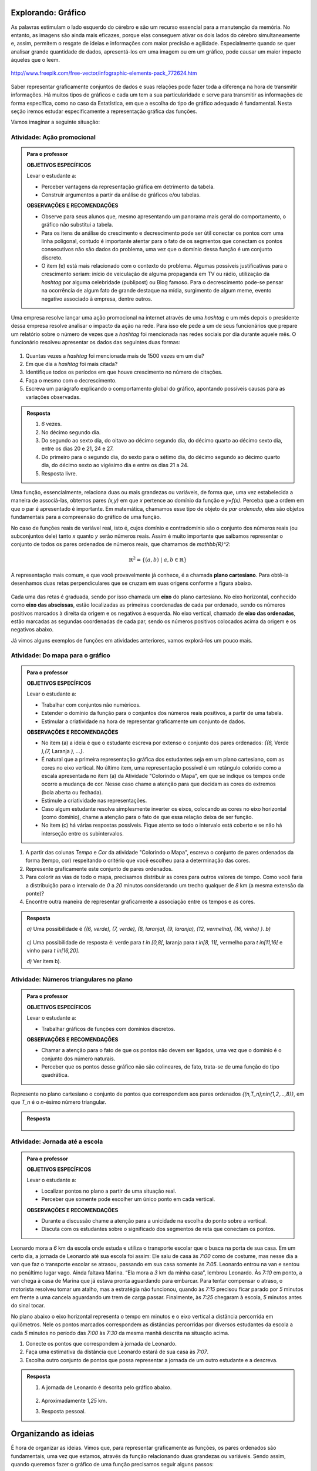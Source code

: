 .. _sec-explorando-grafico:

Explorando: Gráfico
=======

As palavras estimulam o lado esquerdo do cérebro e são um recurso essencial para a manutenção da memória. No entanto, as imagens são ainda mais eficazes, porque elas conseguem ativar os dois lados do cérebro simultaneamente e, assim, permitem o resgate de ideias e informações com maior precisão e agilidade. Especialmente quando se quer analisar grande quantidade de dados, apresentá-los em uma imagem ou em um gráfico, pode causar um maior impacto àqueles que o leem.

.. figure:: https://www.umlivroaberto.com/livro/lib/exe/fetch.php?media=infograficos.png
   :width: 600px
   :align: center

   http://www.freepik.com/free-vector/infographic-elements-pack_772624.htm

Saber representar graficamente conjuntos de dados e suas relações pode fazer toda a diferença na hora de transmitir informações. Há muitos tipos de gráficos e cada um tem a sua particularidade e serve para transmitir as informações de forma específica, como no caso da Estatística, em que a escolha do tipo de gráfico adequado é fundamental. Nesta seção iremos estudar especificamente a representação gráfica das funções.

Vamos imaginar a seguinte situação:

Atividade: Ação promocional
---------


.. admonition:: Para o professor

   **OBJETIVOS ESPECÍFICOS**
   
   Levar o estudante a:
   
   * Perceber vantagens da representação gráfica em detrimento da tabela. 
   * Construir argumentos a partir da análise de gráficos e/ou tabelas.
   
   **OBSERVAÇÕES E RECOMENDAÇÕES**
   
   * Observe para seus alunos que, mesmo apresentando um panorama mais geral do comportamento, o gráfico não substitui a tabela.
   * Para os itens de análise do crescimento e decrescimento pode ser útil conectar os pontos com uma linha poligonal, contudo é importante atentar para o fato de os segmentos que conectam os pontos consecutivos não são dados do problema, uma vez que o domínio dessa função é um conjunto discreto.
   * O item (e) está mais relacionado com o contexto do problema. Algumas possíveis justificativas para o crescimento seriam: início de veiculação de alguma propaganda em TV ou rádio, utilização da *hashtag* por alguma celebridade (publipost) ou Blog famoso. Para o decrescimento pode-se pensar na ocorrência de algum fato de grande destaque na mídia, surgimento de algum meme, evento negativo associado à empresa, dentre outros.

Uma empresa resolve lançar uma ação promocional na internet através de uma *hashtag* e um mês depois o presidente dessa empresa resolve analisar o impacto da ação na rede. Para isso ele pede a um de seus funcionários que prepare um relatório sobre o número de vezes que a *hashtag* foi mencionada nas redes sociais por dia durante aquele mês. O funcionário resolveu apresentar os dados das seguintes duas formas:

.. table::
   :widths: 1 3 1 3
   :column-alignment: center center center center

   +-----+------------+-----+------------+
   | Dia | Quantidade | Dia | Quantidade |
   +=====+============+=====+============+
   |  1  |     137    |  16 |     1721   |
   +-----+------------+-----+------------+
   |  2  |     152    |  17 |     1456   |
   +-----+------------+-----+------------+
   |  3  |     194    |  18 |     684    |
   +-----+------------+-----+------------+
   |  4  |     231    |  19 |     512    |
   +-----+------------+-----+------------+
   |  5  |     278    |  20 |     483    |
   +-----+------------+-----+------------+
   |  6  |     282    |  21 |     521    |
   +-----+------------+-----+------------+
   |  7  |     276    |  22 |     479    |
   +-----+------------+-----+------------+
   |  8  |     767    |  23 |     356    |
   +-----+------------+-----+------------+
   |  9  |     917    |  24 |     327    |
   +-----+------------+-----+------------+
   |  10 |     1048   |  25 |     398    |
   +-----+------------+-----+------------+
   |  11 |     1337   |  26 |     1120   |
   +-----+------------+-----+------------+
   |  12 |     1881   |  27 |     1591   |
   +-----+------------+-----+------------+
   |  13 |     1779   |  28 |     1476   |
   +-----+------------+-----+------------+
   |  14 |     1692   |  29 |     1475   |
   +-----+------------+-----+------------+
   |  15 |     1703   |  30 |     1419   |
   +-----+------------+-----+------------+

 
.. figure:: https://www.umlivroaberto.com/livro/lib/exe/fetch.php?media=hashtags.png
   :width: 700px
   :align: center
 
 
#. Quantas vezes a *hashtag* foi mencionada mais de 1500 vezes em um dia?
#. Em que dia a *hashtag* foi mais citada?
#. Identifique todos os períodos em que houve crescimento no número de citações.
#. Faça o mesmo com o decrescimento.
#. Escreva um parágrafo explicando o comportamento global do gráfico, apontando possíveis causas para as variações observadas.


.. admonition:: Resposta 

   #. `6` vezes.
   #. No décimo segundo dia.
   #. Do segundo ao sexto dia, do oitavo ao décimo segundo dia, do décimo quarto ao décimo sexto dia, entre os dias 20 e 21, 24 e 27.
   #. Do primeiro para o segundo dia, do sexto para o sétimo dia, do décimo segundo ao décimo quarto dia, do décimo sexto ao vigésimo dia e entre os dias 21 a 24.
   #. Resposta livre.

Uma função, essencialmente, relaciona duas ou mais grandezas ou variáveis, de forma que, uma vez estabelecida a maneira de associá-las, obtemos pares `(x,y)` em que `x` pertence ao domínio da função e `y=f(x)`. Perceba que a ordem em que o par é apresentado é importante. Em matemática, chamamos esse tipo de objeto de *par ordenado*, eles são objetos fundamentais para a compreensão do gráfico de uma função.

No caso de funções reais de variável real, isto é, cujos domínio e contradomínio são o conjunto dos números reais (ou subconjuntos dele) tanto `x` quanto `y` serão números reais. Assim é muito importante que saibamos representar o conjunto de todos os pares ordenados de números reais, que chamamos de `\mathbb{R}^2`: 

.. math::

   \mathbb{R}^2=\{(a,b) \; | \; a,b\in \mathbb{R}\}

A representação mais comum, e que você provavelmente já conhece, é a chamada **plano cartesiano**. Para obtê-la desenhamos duas retas perpendiculares que se cruzam em suas origens conforme a figura abaixo.

.. figure:: https://www.umlivroaberto.com/livro/lib/exe/fetch.php?media=plano_cartesiano.png
   :width: 400px
   :align: center

Cada uma das retas é graduada, sendo por isso chamada um **eixo** do plano cartesiano. No eixo horizontal, conhecido como **eixo das abscissas**, estão localizadas as primeiras coordenadas de cada par ordenado, sendo os números positivos marcados à direita da origem e os negativos à esquerda. No eixo vertical, chamado de **eixo das ordenadas**, estão marcadas as segundas coordenadas de cada par, sendo os números positivos colocados acima da origem e os negativos abaixo.

Já vimos alguns exemplos de funções em atividades anteriores, vamos explorá-los um pouco mais.

Atividade: Do mapa para o gráfico
-----------------------
.. admonition:: Para o professor

   **OBJETIVOS ESPECÍFICOS**
   
   Levar o estudante a:
   
   * Trabalhar com conjuntos não numéricos.
   * Estender o domínio da função para o conjuntos dos números reais positivos, a partir de uma tabela.
   * Estimular a criatividade na hora de representar graficamente um conjunto de dados.
   
   **OBSERVAÇÕES E RECOMENDAÇÕES**
   
   * No item (a) a ideia é que o estudante escreva por extenso o conjunto dos pares ordenados: `\{(6,` Verde `),(7,` Laranja `), ...\}`.
   * É natural que a primeira representação gráfica dos estudantes seja em um plano cartesiano, com as cores no eixo vertical. No último item, uma representação possível é um retângulo colorido como a escala apresentada no item (a) da Atividade "Colorindo o Mapa", em que se indique os tempos onde ocorre a mudança de cor. Nesse caso chame a atenção para que decidam as cores do extremos (bola aberta ou fechada).
   * Estimule a criatividade nas representações.
   * Caso algum estudante resolva simplesmente inverter os eixos, colocando as cores no eixo horizontal (como domínio), chame a atenção para o fato de que essa relação deixa de ser função.
   * No item (c) há várias respostas possíveis. Fique atento se todo o intervalo está coberto e se não há interseção entre os subintervalos.
   
#. A partir das colunas *Tempo* e *Cor* da atividade "Colorindo o Mapa", escreva o conjunto de pares ordenados da forma (tempo, cor) respeitando o critério que você escolheu para a determinação das cores.
#. Represente graficamente este conjunto de pares ordenados.
#. Para colorir as vias de todo o mapa, precisamos distribuir as cores para outros valores de tempo. Como você faria a distribuição para o intervalo de `0` a `20` minutos considerando um trecho qualquer de `8` km (a mesma extensão da ponte)?
#. Encontre outra maneira de representar graficamente a associação entre os tempos e as cores.

.. admonition:: Resposta

   `a)` Uma possibilidade é `\{(6, verde), (7, verde), (8, laranja), (9, laranja), (12, vermelha), (16, vinho) \}`.
   `b)` 
   
   .. figure:: https://www.umlivroaberto.com/livro/lib/exe/fetch.php?media=grafico_cor.png
      :width: 500px
      :align: center
   `c)` Uma possibilidade de resposta é: verde para `t \in [0,8[`, laranja para `t \in[8, 11[`, vermelho para `t \in[11,16[` e vinho para `t \in[16,20]`.
   
   `d)` Ver item b).

Atividade: Números triangulares no plano
------------------------------
.. admonition:: Para o professor

   **OBJETIVOS ESPECÍFICOS**
   
   Levar o estudante a:
   
   * Trabalhar gráficos de funções com domínios discretos.
   
   **OBSERVAÇÕES E RECOMENDAÇÕES**
   
   * Chamar a atenção para o fato de que os pontos não devem ser ligados, uma vez que o domínio é o conjunto dos número naturais.
   * Perceber que os pontos desse gráfico não são colineares, de fato, trata-se de uma função do tipo quadrática.

Represente no plano cartesiano o conjunto de pontos que correspondem aos pares ordenados `\{(n,T_n)\ ;\ n\in\{1,2,...,8\}\}`, em que `T_n` é o `n`-ésimo número triangular.


.. admonition:: Resposta 

	.. figure:: https://www.umlivroaberto.com/livro/lib/exe/fetch.php?media=triangulares_grafico.png
   		:width: 200px
   		:align: center

Atividade: Jornada até a escola
------------------------------

.. admonition:: Para o professor

   **OBJETIVOS ESPECÍFICOS**
   
   Levar o estudante a:
   
   * Localizar pontos no plano a partir de uma situação real.
   * Perceber que somente pode escolher um único ponto em cada vertical.
   
   **OBSERVAÇÕES E RECOMENDAÇÕES**
   
   * Durante a discussão chame a atenção para a unicidade na escolha do ponto sobre a vertical.
   * Discuta com os estudantes sobre o significado dos segmentos de reta que conectam os pontos.
   
  
Leonardo mora a `6` km da escola onde estuda e utiliza o transporte escolar que o busca na porta de sua casa. Em um certo dia, a jornada de Leonardo até sua escola foi assim: Ele saiu de casa às `7:00` como de costume, mas nesse dia a van que faz o transporte escolar se atrasou, passando em sua casa somente às `7:05`. Leonardo entrou na van e sentou no penúltimo lugar vago. Ainda faltava Marina. “Ela mora a `3` km da minha casa”, lembrou Leonardo. Às `7:10` em ponto, a van chega à casa de Marina que já estava pronta aguardando para embarcar. Para tentar compensar o atraso, o motorista resolveu tomar um atalho, mas a estratégia não funcionou, quando às `7:15` precisou ficar parado por `5` minutos em frente a uma cancela aguardando um trem de carga passar. Finalmente, às `7:25` chegaram à escola, `5` minutos antes do sinal tocar.  

No plano abaixo o eixo horizontal representa o tempo em minutos e o eixo vertical a distância percorrida em quilômetros. Nele os pontos marcados correspondem as distâncias percorridas por diversos estudantes da escola a cada `5` minutos no período das `7:00` às `7:30` da mesma manhã descrita na situação acima.

#. Conecte os pontos que correspondem à jornada de Leonardo.
#. Faça uma estimativa da distância que Leonardo estará de sua casa às `7:07`.
#. Escolha outro conjunto de pontos que possa representar a jornada de um outro estudante e a descreva.


.. _fig-pontos-jornada:

.. figure:: https://www.umlivroaberto.com/livro/lib/exe/fetch.php?media=jornada.png
   :width: 500px
   :align: center


.. admonition:: Resposta 

   #. A jornada de Leonardo é descrita pelo gráfico abaixo.
   
	.. figure:: https://www.umlivroaberto.com/livro/lib/exe/fetch.php?media=jornada_sol.png
	   :width: 500px
	   :align: center

   #. Aproximadamente `1,25` km.
   #. Resposta pessoal.


.. _sec-organizando-graficos:

Organizando as ideias
=================

É hora de organizar as ideias. Vimos que, para representar graficamente as funções, os pares ordenados são fundamentais, uma vez que estamos, através da função relacionando duas grandezas ou variáveis. Sendo assim, quando queremos fazer o gráfico de uma função precisamos seguir alguns passos:

* identificar as variáveis do problema, decidindo qual é a variável dependente `(y)` e qual é a independente `(x)`.

* correlacionar as variáveis e fazer os pares ordenados `(x,f(x))`; nessa etapa é bastante útil organizar os dados em uma tabela, atribuindo valores estratégicos para a variável independente.

* Escolher no plano cartesiano os significados para cada um dos eixos. Normalmente escolhemos o eixo das abscissas para a variável independente.

* Marcar todos os pontos que correspondem aos pares ordenados `(x,f(x))`, observando que que em cada vertical, apenas um ponto do plano será marcado.

* Analisar o contexto do problema para saber se devemos ou não conectar os pontos marcados, e ainda como eles devem ser conectados, em caso afirmativo.

Temos, assim a seguinte definição:

.. admonition:: Definição 

   Dada uma função `f: A\subset \mathbb{R} \to \mathbb{R}` definimos o seu gráfico como sendo o conjunto dos pares ordenados `(x,y)` em que `x \in A` e `y=f(x)`.
   Simbolicamente,
   
   .. math::

   	\{ (x,y) \in \mathbb{R}^2 \ |\  x\in A ,\ y=f(x) \}

   .. figure:: https://www.umlivroaberto.com/livro/lib/exe/fetch.php?media=graf_ilustra.png
      :width: 400px
      :align: center


.. admonition:: Para refletir 

   Como identificamos os conjuntos domínio e imagem a partir do gráfico da função? Observe as figuras abaixo e tente identificar qual dos conjuntos destacados é o domínio e qual é a imagem da função representada por seu gráfico.

   .. figure:: https://www.umlivroaberto.com/livro/lib/exe/fetch.php?media=graf_dominio_imagem.png
      :width: 900px
      :align: center


.. _sec-praticando-grafico:

Praticando o assunto
===================


.. _ativ-indo-para-escola:

Atividade: Indo para escola*
------------------------------


.. admonition:: Para o professor

   **OBJETIVOS ESPECÍFICOS**
   
   Levar o estudante a:
   
   * Combinar informações apresentadas pictórica e verbalmente e traduzir em uma representação matemática.
   * Fazer inferências a partir da combinação de informações.
   
   **OBSERVAÇÕES E RECOMENDAÇÕES**
   
   * É importante que os estudantes percebam o significado de dois pontos estarem na mesma horizontal ou na mesma vertical.
   * Chame a atenção para o uso da escala.

Arthur, Caetano, Gael, Levi e Pedro utilizam a mesma avenida para irem a escola a cada manhã. Levi vai com seu pai de carro, Arthur de bicicleta e Gael caminhando. Os demais variam, a cada dia, a forma como percorrem o trajeto. O mapa abaixo mostra a casa de cada um deles.

.. _fig-mapa-escola:

.. figure:: https://www.umlivroaberto.com/livro/lib/exe/fetch.php?media=jornada_escola.png
   :width: 600px
   :align: center

Os pontos marcados no plano cartesiano abaixo fornecem informações sobre a jornada de cada criança na última segunda-feira.


.. _fig-grafico-jornada:

.. figure:: https://www.umlivroaberto.com/livro/lib/exe/fetch.php?media=jornada_escola_grafico.png
   :width: 500px
   :align: center

#. Associe cada ponto do gráfico com o nome da criança que ele representa.
#. Como Pedro e Caetano foram para a escola na última segunda-feira? Por que? 

`*`Adaptado de *The Language of Functions and Graphs*, Shell Centre for Mathematical Education Publications Ltd., 1985.


.. admonition:: Resposta 

   #.

	.. figure:: https://www.umlivroaberto.com/livro/lib/exe/fetch.php?media=jornada_escola_grafico_sol.png
	   :width: 300px
	   :align: center

   #. Pedro e Caetano foram para a escola de bicicleta ou correndo (ou de alguma forma que seja mais rápida que ir a pé e mais lenta que ir de carro). Caetano e Gael moram ambos a `2` km da escola. Como Gael que foi caminhando gastou `40` minutos, Caetano que gastou aproximadamente `18` minutos não pode ter ido caminhando. Caetano também não pode ter ido de carro, pois Levi que mora a `6` km da escola demorou o mesmo tempo que ele e foi de carro. 

.. _ativ-qual-e-o-grafico:

Atividade: Qual é o gráfico?*
------------------------------

.. admonition:: Para o professor

   **OBJETIVOS ESPECÍFICOS**
   
   Levar o estudante a:
   
   * Fazer associação entre dados apresentados em uma tabela e o gráfico.
   * Perceber como representar graficamente situações envolvendo funções crescentes e decrescentes.
   
   **OBSERVAÇÕES E RECOMENDAÇÕES**
   
   * Fazer a conexão com o "Para refletir" apresentado mais adiante, onde são explorados diferentes tipos de gráficos de função decrescente e crescente.
   * Como os gráficos são apenas esboços, mais importante que os valores da tabela são as suas variações.

Dentre os gráficos apresentados abaixo escolha aquele que melhor descreve os dados apresentados em cada uma das tabelas a seguir.

.. figure:: https://www.umlivroaberto.com/livro/lib/exe/fetch.php?media=grafico_tabelas.png
   :width: 500px
   :align: center

`a)` Café esfriando

**[Colocar ilustração de uma xícara de café]**

.. table::
   :widths: 3 3 3 3 3 3 3 3
   :column-alignment: center center center center center center center center

   +-------------------+----+----+----+----+----+----+----+
   |  Tempo (minutos)  |  0 |  5 | 10 | 15 | 20 | 25 | 30 |
   +-------------------+----+----+----+----+----+----+----+
   | Temperatura (ºC)  | 90 | 79 | 70 | 62 | 55 | 49 | 44 |
   +-------------------+----+----+----+----+----+----+----+

`b)` Preparando a ceia

**[Colocar ilustração de um Peru]**

.. table::
   :widths: 3 3 3 3 3 3 3 3
   :column-alignment: center center center center center center center center

   +-------------------+-----+----+-----+----+----+----+----+
   |  Peso (quilos)    |  3  |  4 | 5   | 6  | 7  | 8  | 9  |
   +-------------------+-----+----+-----+----+----+----+----+
   | Tempo (horas )    | 2,5 | 3  | 3,5 | 4  | 4,5| 5  | 5,5|
   +-------------------+-----+----+-----+----+----+----+----+

`c)` Depois de três canecas de cerveja...

**[Colocar ilustração de algumas canecas de cerveja]**

.. table::
   :widths: 3 3 3 3 3 3 3 3
   :column-alignment: center center center center center center center center

   +------------------------------+-----+----+-----+----+----+----+----+
   |  Tempo (horas)               |  1  |  2 | 3   | 4  | 5  | 6  | 7  |
   +------------------------------+-----+----+-----+----+----+----+----+
   | Álcool no sangue (mg/100ml)  | 90  | 75 | 60  | 45 | 30 | 15 | 0  |
   +------------------------------+-----+----+-----+----+----+----+----+

`d)` Como um bebê cresce antes do nascimento

**[Colocar ilustração de uma mulher grávida**

.. table::
   :widths: 3 3 3 3 3 3 3 3 3
   :column-alignment: center center center center center center center center center

   +-------------------+-----+----+-----+----+----+----+----+----+
   |  Idade (meses)    |  2  |  3 | 4   | 5  | 6  | 7  | 8  |  9 |
   +-------------------+-----+----+-----+----+----+----+----+----+
   | Comprimento (cm)  | 4   | 9  | 16  | 24 | 30 | 34 | 38 | 42 |
   +-------------------+-----+----+-----+----+----+----+----+----+

`*`Adaptado de *The Language of Functions and Graphs*, Shell Centre for Mathematical Education Publications Ltd., 1985.

.. admonition:: Resposta

   a) (g), b) (a), c) (e), d) (k).


Atividade: Imaginando gráficos
------------------------------
.. admonition:: Para o professor

   **OBJETIVOS ESPECÍFICOS**
   
   Levar o estudante a:
   
   * Intuir sobre crescimento e decrescimento de funções através de seus gráficos.
   
   **OBSERVAÇÕES E RECOMENDAÇÕES**
   
   * Não existe resposta única para cada item. Certifique-se de que seus estudantes tenham argumentos consistentes sobre as suas escolhas. Você pode sugerir que eles compartilhem entre si os seus argumentos.
   * É fundamental definir o que representa cada eixo, por exemplo, no item (I), se consideramos o tempo no eixo horizontal e a intensidade sonora no vertical, somente os gráficos (e) e (h) consideram o silêncio inicial, no entanto o gráfico (h) não leva em conta que "*rapidamente* todos estavam aplaudindo e se manifestando" e ainda há diminuição na intensidade sonora. Portanto, o gráfico (e) é o mais adequado. Agora, caso coloquemos no eixo horizontal a quantidade pessoas aplaudindo, os mais adequados são os gráficos (a) ou (d), eles passam pela origem e são crescentes.

Associe cada uma das situações apresentadas a seguir a um dos gráficos dados abaixo. Explique sua escolha e escreva, em cada um dos eixos, o que eles representam. 


.. figure:: https://www.umlivroaberto.com/livro/lib/exe/fetch.php?media=graficos.png
   :width: 600px
   :align: center


`(I)` Após um concerto houve um grande silêncio. Então uma pessoa na platéia começou a aplaudir. Gradualmente, as pessoas à sua volta também começaram a apludir de forma que rapidamente todos estavam aplaudindo e se manifestando.

`(II)` Se o preço cobrado pelo ingresso de um cinema for muito baixo, seu prorietário irá perder dinheiro. Por outro lado, se o valor cobrado for muito alto, poucas pessoas irão pagar e novamente o proprietário vai perder dinheiro. Um cinema deve portanto cobrar um preço moderado por seu ingresso de forma que seja lucrativo.

`(III)` Preços estão agora subindo mais lentamente do que em qualquer época nos últimos cinco anos.

* Adaptado do artigo *Michal Ayalon & Anne Watson & Steve Lerman (2015). Progression Towards Functions: Students’ Performance on Three Tasks About Variables from Grades 7 to 12.*


.. admonition:: Resposta 

   `(I)` (e) eixo horizontal: tempo, eixo vertical: intensidade sonora. 
   
   `(II)` (h) eixo horizontal: número de clientes, eixo vertical: lucro. 
   
   `(III)` (k) eixo horizontal: tempo, eixo vertical: preço.


.. admonition:: Para refletir 

   Observe as figuras abaixo

   .. figure:: https://www.umlivroaberto.com/livro/lib/exe/fetch.php?media=grafico_construir_grafico.png
      :width: 800px
      :align: center

   O que os gráficos da primeira linha têm em comum? E as da segunda linha?

   Agora observe-os por coluna. Você consegue identificar algo em comum?
   
   
   .. admonition:: Para o professor

      Aqui deseja-se que os alunos percebam que os gráficos da primeira linha são crescentes e os da segunda linha são decrescentes. Quanto às colunas, espera-se que tenham alguma ideia sobre a taxa de variação do crescimento (segunda derivada da função). Os da primeira coluna tem crescimento/decrescimento constante, os da segunda coluna, o crescimento/decrescimento é cada vez maior enquanto nos da terceira coluna é cada vez menor.


.. admonition:: Definição 

   Uma função `f: \mathbb{R} \to \mathbb{R}` é dita *crescente* quando os valores das imagens, `f(x)`, aumentam à medida em que os valores de `x` aumentam, ou seja, para `x_2>x_1` tem-se `f(x_2)>f(x_1)`.

   .. figure:: https://www.umlivroaberto.com/livro/lib/exe/fetch.php?media=grafico_crescente.png
      :width: 300px
      :align: center
	
   E é dita *decrescente* quando os valores das imagens, `f(x)`, diminuem à medida em que os valores de `x` aumentam, ou seja, para `x_2>x_1` tem-se `f(x_2)<f(x_1)`.
   
   .. figure:: https://www.umlivroaberto.com/livro/lib/exe/fetch.php?media=grafico_decrescente.png
      :width: 300px
      :align: center     
        


.. _ativ-praticando-notacao:

Atividade: Praticando a notação (gráfico)
------------------------------

Utilize o gráfico para encontrar cada um dos valores apresentados na tabela a seguir.

.. figure:: https://www.umlivroaberto.com/livro/lib/exe/fetch.php?media=praticando_notacao_grafico.png
   :width: 500px
   :align: center

.. table::
   :widths: 3 3
   :column-alignment: center center

   +------------------------------------+-------+
   | Notação                            | Valor |
   +====================================+=======+
   | `f(1)-f(0)`                        |       |
   +------------------------------------+-------+
   | `4\cdot \sqrt{f(3)}`               |       |
   +------------------------------------+-------+
   | `f(4)/f(2)`                        |       |
   +------------------------------------+-------+
   | `f(6)\cdot f(2)`                   |       |
   +------------------------------------+-------+
   | `x` quando `f(x)=-2`               |       |
   +------------------------------------+-------+
   | `x` quando `f(x)=0`                |       |
   +------------------------------------+-------+
   |`f(3\cdot 2)-4\cdot f(\sqrt{81})+1` |       |
   +------------------------------------+-------+



.. admonition:: Para refletir

   Observe o gráfico da função real dada pela expressão `f(x)=3x^2-15x+18`. Veja que ele possui interseções com o eixo das abscissas e com o eixo das ordenadas. Qual procedimento você utilizaria para determinar esses pontos de interseção?


   .. figure:: https://www.umlivroaberto.com/livro/lib/exe/fetch.php?media=zeros_parabola.png
      :width: 300px
      :align: center

   Os valores de `x` para os quais há interseção com o eixo das abscissas são chamados de *zeros* da função.

.. _sec-aprofundando-grafico:

Aprofundando o assunto
====================



.. _ativ-todo-mundo-tem-facebook:

Atividade: Todo mundo tem *Facebook*?
------------------------------


.. admonition:: Para o professor

      **OBJETIVOS ESPECÍFICOS**
   
   Levar o estudante a:
   
   * Utilizar os conhecimentos adquiridos ao longo do Capítulo para investigar um problema.
   * Fazer inferência baseado em um modelo.


O *Facebook* é um grande sucesso, ele foi criado por Mark Zuckerberg em outubro de 2003, com o nome de *Facemash*, quando ele era  um estudante do segundo ano em Harvard. Inicialmente `450` visitantes geraram `22.000` visualizações de fotos em suas primeiras `4` horas online. Em fevereiro de `2004`, agora com o nome de *Thefacebook*, ele já contava com a participação de mais da metade dos alunos de Harvard, e um mês depois, estudantes das Universidades de Stanford, Columbia, Yale, Boston, Nova Iorque e MIT tiveram acesso. A partir de setembro de `2005`, funcionários de várias empresas, dentre elas *Apple* e *Microsoft*, puderam ter acesso ao *Facebook* e no final de `2006` o serviço ficou disponível para qualquer pessoa maior de `13` anos e com um endereço válido de *e-mail*.

A tabela a seguir mostra o número de usuários ativos do *Facebook* por ano de `2004` a `2015`.


.. table::
   :widths: 3 3 3
   :column-alignment: center center center

   +-------------+--------------------+------------------------+
   |Data         | Número de Usuários | Crescimento percentual |
   +=============+====================+========================+
   |Janeiro/2004 | 5                  |                        |
   +-------------+--------------------+------------------------+
   |Janeiro/2005 | 1.000.000          |                        |
   +-------------+--------------------+------------------------+
   |Janeiro/2006 | 5.500.000          | 450\%                  |
   +-------------+--------------------+------------------------+
   |Janeiro/2007 | 12.000.000         |                        |
   +-------------+--------------------+------------------------+
   |Janeiro/2008 | 70.000.000         |                        |
   +-------------+--------------------+------------------------+
   |Janeiro/2009 | 150.000.000        |                        |
   +-------------+--------------------+------------------------+
   |Janeiro/2010 | 370.000.000        |                        |
   +-------------+--------------------+------------------------+
   |Janeiro/2011 | 600.000.000        |                        |
   +-------------+--------------------+------------------------+
   |Janeiro/2012 | 800.000.000        |                        |
   +-------------+--------------------+------------------------+
   |Janeiro/2013 | 1.056.000.000      |                        |
   +-------------+--------------------+------------------------+
   |Janeiro/2014 | 1.228.000.000      |                        |
   +-------------+--------------------+------------------------+
   |Janeiro/2015 | 1.317.000.000      |                        |
   +-------------+--------------------+------------------------+


Imagine que nós queremos investigar o crescimento anual do número de usuários. E a partir da investigação tentar formular um modelo que nos permita fazer previsões sobre a base de usuários para os próximos anos.


#. Vamos começar investigando o crescimento percentual preenchendo as lacunas terceira coluna da tabela acima.
	
#. Marque no plano cartesiano os pontos correspondentes aos dados da tabela (use uma escala conveniente para os eixos).
	
#. Como você descreveria a taxa de crescimento dos usuários do *Facebook*? Você acha que o crescimento está com tendência a diminuir, a aumentar ou a permanecer estável?

#. Faça uma previsão para o número de usuários nos anos de 2016 e 2017.

#. Usando os dados da tabela e do gráfico considere o futuro do *Facebook*. Você acha que os números continuarão a aumentar? Se sim, quando ele atingirá a marca de `2` bilhões de usuários? Caso não atinja, quando você acha que ele parará de crescer? Explique seu raciocínio.

#. Uma função que fornece uma aproximação para os dados da tabela apresentada tem a seguinte expressão

   .. math::

      f(x)=\dfrac{980}{0,7+670 \cdot 0,45^{(x+1)}}
	
   em que `x` representa o tempo decorrido desde `2004`, isto é, para `2010` teremos `x=6` e `f(x)` é o valor em milhões de usuários ativos no *Facebook* naquele ano. Com a ajuda de uma calculadora científica, use a expressão acima para calcular a estimativa do número de usuários nos anos de `2013` e de `2014`, e em seguida compare com a tabela. 

#. Use a expressão anterior e calcule a estimativa para os anos de `2016` e `2017` e compare com as suas previsões do item (d).

Os dados reais para os meses de janeiro de `2016` e `2017` são `1.654.000.000` e `1.936.000.000`, respectivamente. Isso significa que apesar do modelo descrever de forma satisfatória o comportamento do crescimento do número de usuários até o ano de `2015`, para os anos seguintes ele não se mostra adequado. Existia de fato uma tendência para diminuição do crescimento, no entanto essa trajetória foi possivelmente modificada por ações que foram tomadas pela empresa ao perceber tal comportamento.

Situações como essa são bastante comuns em Modelagem Matemática. O modelo se mostra adequado sob certas condições, mas quando novas variáveis são introduzidas ele pode perder sua acurácia, momento em que se fazem necessárias revisões.  

**[Falta colocar a solução]**

.. _ativ-decodificando:

Atividade: Decodificando a mensagem
------------------------------

.. admonition:: Para o professor

      **OBJETIVOS ESPECÍFICOS**
   
   Levar o estudante a:
   
   * Utilizar linguagem de funções para modelar uma situação real. 
   * Compreender intuitivamente as condições necessárias para a existência da inversa de uma função. (injetividade e sobrejetividade)
   
   **OBSERVAÇÕES E RECOMENDAÇÕES**
   * Na solução do item d) estimule seus estudantes a descrever com palavras de maneira precisa o que acontece com os números maiores que `26` caso ele use a expressão `f(x)=x+14`.

Um dos conceitos mais importantes para a segurança na *internet* nos dias de de hoje é o que chamamos de **criptografia**. Segundo o site *wikipedia* ela é o estudo dos princípios e técnicas pelas quais a informação pode ser transformada da sua forma original para outra ilegível, de forma que possa ser conhecida apenas por seu destinatário (detentor da "chave secreta"), o que a torna difícil de ser lida por alguém não autorizado. Em outras palavras, cria-se um código que pode ser facilmente desfeito (decodificado) mas apenas por aqueles que conhecem a codificação.

Considere a seguinte maneira de codificar o alfabeto

.. table::
   :widths: 3 1 1 1 1 1 1 1 1 1 1 1 1 1 1 1 1 1 1 1 1 1 1 1 1 1 1 
   :column-alignment: center center center center center center center center center center center center center center center center center center center center center center center center center center center

   +----------+--+--+--+--+--+--+--+--+--+--+--+--+--+--+--+--+--+--+--+--+--+--+--+--+--+--+
   | original |A |B |C |D |E |F |G |H |I |J |K |L |M |N |O |P |Q |R |S |T |U |V |W |X |Y |Z |
   +----------+--+--+--+--+--+--+--+--+--+--+--+--+--+--+--+--+--+--+--+--+--+--+--+--+--+--+
   | código   |P |Q |R |S |T |U |V |W |X |Y |Z |A |B |C |D |E |F |G |H |I |J |K |L |M |N |O |
   +----------+--+--+--+--+--+--+--+--+--+--+--+--+--+--+--+--+--+--+--+--+--+--+--+--+--+--+
  
#. Use o código acima para codificar a palavra IMAGEM.
#. Se você recebesse uma mensagem com a palavra RGXEIDVGPUPG, como faria para decodificá-la?
   
   A codificação acima pode também ser representada em um gráfico em que no eixo horizontal estão as letras originais e no vertical os seus respectivos códigos.

   .. figure:: https://www.umlivroaberto.com/livro/lib/exe/fetch.php?media=codigo1.png
      :width: 400px
      :align: center

#. Usando ainda o código acima escreva uma mensagem codificada com duas ou três palavras e troque com algum colega seu de classe. Decodifique a mensagem que recebeu.

   Você deve ter percebido que a codificação é uma função do conjunto das letras do alfabeto em si mesmo: todas as letras precisam ter um código e uma mesma letra não pode ter mais de um código associada a si.
   
#. Seja `X` o conjunto dos números naturais de `1` a `26`. Fazendo a correspondência, `A \mapsto 1, B \mapsto 2, C \mapsto 3`, e assim por diante até `Z \mapsto 26`, descubra que função `f:X\to X` corresponde ao código acima.

#. Usando a expressão `f(x)=x^2` crie um novo código entre as letras, representando-o no gráfico. O que devemos fazer quando os valores que são  maiores que 26?

#. Considerando o código do gráfico abaixo, tente decodificar a palavra APQGJXV.

   .. figure:: https://www.umlivroaberto.com/livro/lib/exe/fetch.php?media=codigo2.png
      :width: 400px
      :align: center

#. Quais letras do código acima são impossíveis de decodificar e por quê? 

#. Que propriedades deve ter um código para que seja possível decodificá-lo?

**[Falta colocar a solução]**

.. _sec-projeto-aplicado:

Projeto Aplicado
==============


.. admonition:: Para o professor

   Este problema fica mais simples se for adotada uma abordagem prática. Serão necessárias algumas tesouras e quadrados de cartolina de lados medindo `20\ cm`. Isso permitirá que os alunos construam modelos (em escala de `1: 10`) de várias caixas diferentes. Calculadoras poderão ser necessárias para ajudar no cálculo dos volumes. Desafie cada grupo de alunos a fazer a caixa de maior volume a partir do quadrado de cartolina dado.
   Inicialmente, poucos alunos provavelmente adotarão uma abordagem algébrica. Normalmente eles preferem começar a realizar uma série de experiências aleatórias até que tenham adquirido uma forte "sensação" intuitiva para a situação, e só então consideram adotar um método mais sistemático. Esta é uma sequência de eventos natural e aconselhamos que eles não sejam desencorajados ou apressados.
   A seguir fornecemos uma solução gráfica para o problema. A relação entre o volume `V` da caixa (em metros cúbicos) e o tamanho `x` do lado do quadrado (medido em metros) é dada por `V(x)=(2-2x)\cdot (2-2x) \cdot x=(2-2x)^2 \cdot x`.

   .. figure:: https://www.umlivroaberto.com/livro/lib/exe/fetch.php?media=caixa.png
      :width: 400px
      :align: center
      
   Abaixo apresentamos uma tabela com alguns valores de `x` e `V(x)` e o gráfico de `V(x)`.
   
   .. table::
      :widths: 3 3 3 3 3 3 3 3 3 3 3 3
      :column-alignment: center center center center center center center center center center center center

      +-------------------+-----+-------+-------+-------+------+----+-------+-----+------+------+-----+
      |  `x`              |  0  |0,1    | 0,2   | 0,3   | 0,4  |0,5 | 0,6   | 0,7 | 0,8  |0,9   | 1,0 |
      +-------------------+-----+-------+-------+-------+------+----+-------+-----+------+------+-----+
      | `V(x)`            | 0   | 0,324 | 0,512 | 0,588 |0,576 |0,5 | 0,384 |0,252| 0,128|0,036 | 0   |
      +-------------------+-----+-------+-------+-------+------+----+-------+-----+------+------+-----+



   .. figure:: https://www.umlivroaberto.com/livro/lib/exe/fetch.php?media=grafico_volume.png
      :width: 200px
      :align: center

   O maior volume é `0,512 \ m^3` e acorre quando `x=0,3 \ m`.

**Como construir uma caixa de volume máximo?**

Vamos utilizar uma chapa de metal de 2 metros de largura por 2 metros de comprimento para construir uma caixa sem tampa. Para isso, cortamos quadrados nos quatro cantos da chapa e dobramos as partes retangulares restantes, para formar os lados da caixa. Essas bordas serão então soldadas.


.. figure:: https://www.umlivroaberto.com/livro/lib/exe/fetch.php?media=caixa_sem_tampa.png
   :width: 600px
   :align: center

#. Imagine que você está cortando quadrados bem pequenos nos cantos da chapa. Mentalmente dobre a chapa. O volume da caixa resultante será grande ou pequeno?

#. Agora imagine o que acontece se você cortar quadrados cada vez maiores. Qual o maior quadrado que você pode cortar nos cantos? Qual será o volume resultante?

#. Faça uma tabela que relacione a medida do lado de um quadrado recortado `x` com o volume da caixa obtida `V(x)`. Escolha pelo menos `

#. Esboce um gráfico para descrever seus pensamentos. Explique em palavras o seu esboço.

#. Para encontrar uma expressão, imagine cortar um quadrado de `x` metros por `x` metros de cada canto da chapa. Encontre uma expressão para o volume resultante.

#. Agora que obteve uma expressão para o volume. Faça um gráfico mais preciso. (Sugestão de escala: Considere cada `1cm` no eixo horizontal representando `0,1m` e cada `1cm` no eixo vertical representando `0,1m^3`.)

#. Use seu gráfico para descobrir quão grande os quatro quadrados de canto devem ser cortados, de modo que o volume resultante seja maximizado.

.. _sec-exercicios-grafico:

Exercícios
=========

`1.` (Adaptado de *Construindo o Conceito de função no primeiro grau*, Projeto Fundão, 1998) Em manuais de pediatria encontramos tabelas que relacionam a faixa etária de uma criança com o peso que ela deve atingir em média. Observe a tabela e o gráfico abaixo.

.. figure:: https://www.umlivroaberto.com/livro/lib/exe/fetch.php?media=tabela_peso_idade.png
   :width: 400px
   :align: center

.. figure:: https://www.umlivroaberto.com/livro/lib/exe/fetch.php?media=idade_peso.png
   :width: 400px
   :align: center

Use a tabela e o gráfico para responder as perguntas abaixo.

#. Qual seria o peso de um menino com `1` ano? E aos `3`anos?
#. Com que idade as meninas pesam mais que os meninos?
#. Verifique entre que idades, no período de `1` ano, os meninos aumentam mais de peso?
#. Entre que valores estaria o peso de um menino aos seis anos e meio? Onde você pode ter informação mais precisa, na tabela ou no gráfico?
#. Quanto aproximadamente um menino pesaria com `1` ano e `4` meses? E com `09` meses?
#. De 4 para 5 anos, de quanto aumenta em média o peso de um menino?
#. Qual a idade provável de um menino cujo peso é `33,55` kg? E de `34,5` kg?


`2.` O gráfico abaixo mostra a profundidade de água em uma piscina com vazamento. Diga quais quantidades estão variando e como elas estão relacionadas. Baseie sua explicação em possíveis eventos do mundo real.

.. figure:: https://www.umlivroaberto.com/livro/lib/exe/fetch.php?media=grafico_piscina.png
   :width: 200px
   :align: center

`3.` Garrafas de água potável são vendidos em vários tamanhos e preços. Cada ponto no gráfico abaixo representa uma garrafa de água.

.. figure:: https://www.umlivroaberto.com/livro/lib/exe/fetch.php?media=quantidade_custo.png
   :width: 400px
   :align: center

#. Qual garrafa armazena a maior quantidade de água?
#. Qual garrafa é vendida pelo preço mais alto?
#. Quais 2 pontos estão sobre a mesma reta horizontal? Interprete o que isso significa.
#. Quais 2 pontos estão sobre a mesma reta vertical? Interprete o que isso significa.
#. Qual garrafa representa o melhor custo-benefício? Por que?

`4.` A imagem abaixo mostra uma vista lateral de uma piscina que está enchendo. A água entra na piscina a uma taxa constante. Esboce um gráfico que represente a relação entre a profundidade da água e o tempo, conforme a piscina está enchendo.

.. figure:: https://www.umlivroaberto.com/livro/lib/exe/fetch.php?media=piscina_lateral.png
   :width: 200px
   :align: center

**[Vamos inserir mais exercícios e escrever as soluções]**
